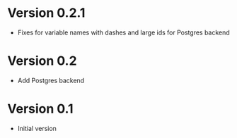 * Version 0.2.1
- Fixes for variable names with dashes and large ids for Postgres backend
* Version 0.2
- Add Postgres backend
* Version 0.1
- Initial version
